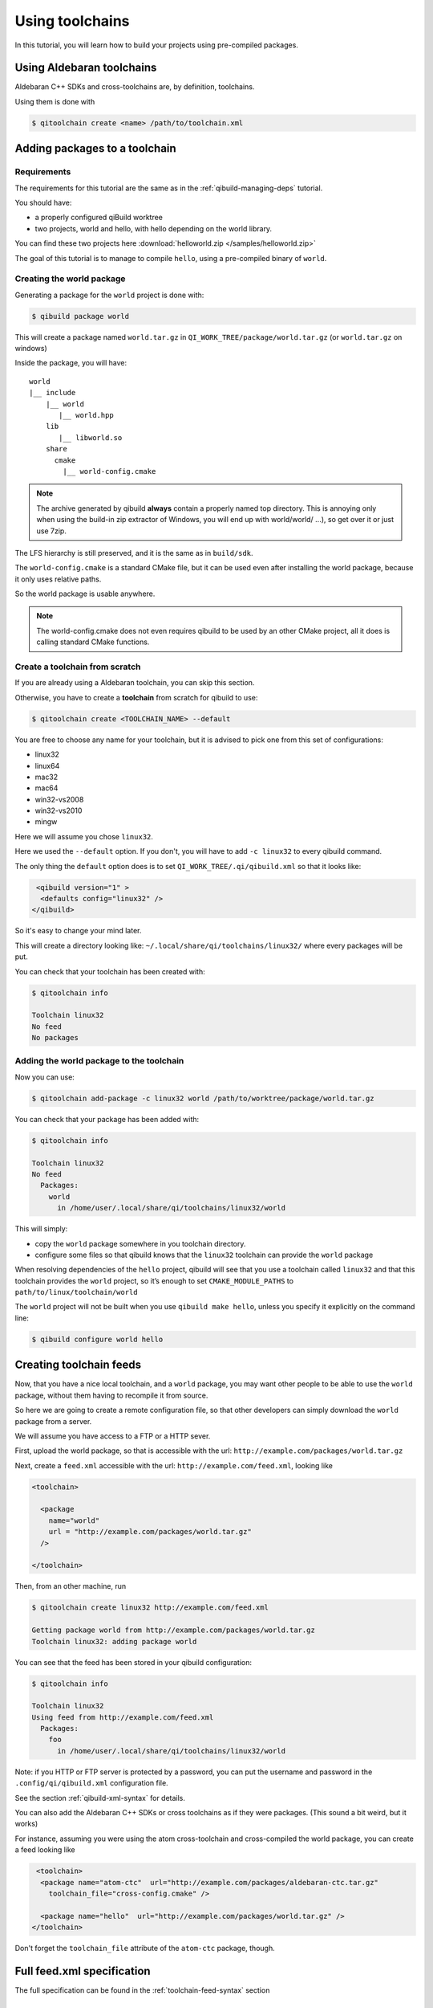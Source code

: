 .. _using-toolchains:

Using toolchains
================

In this tutorial, you will learn how to build your projects using pre-compiled
packages.


Using Aldebaran toolchains
---------------------------

Aldebaran C++ SDKs and cross-toolchains are, by definition, toolchains.

Using them is done with

.. code-block:: console

   $ qitoolchain create <name> /path/to/toolchain.xml

.. seealso:: :ref:`qibuild-using-aldebaran-packages`



Adding packages to a toolchain
------------------------------

Requirements
++++++++++++

The requirements for this tutorial are the same as in
the :ref:`qibuild-managing-deps` tutorial.

You should have:

* a properly configured qiBuild worktree

* two projects, world and hello, with hello depending on the world library.

You can find these two projects here :download:`helloworld.zip </samples/helloworld.zip>`

The goal of this tutorial is to manage to compile ``hello``, using a pre-compiled
binary of ``world``.

Creating the world package
++++++++++++++++++++++++++

Generating a package for the ``world`` project is done with:

.. code-block:: console

  $ qibuild package world

This will create a package named ``world.tar.gz`` in
``QI_WORK_TREE/package/world.tar.gz`` (or ``world.tar.gz`` on windows)

Inside the package, you will have::

  world
  |__ include
      |__ world
         |__ world.hpp
      lib
         |__ libworld.so
      share
        cmake
          |__ world-config.cmake


.. note:: The archive generated by qibuild **always** contain
   a properly named top directory.
   This is annoying only when using the build-in zip extractor
   of Windows, you will end up with world/world/ ...),
   so get over it or just use 7zip.

The LFS hierarchy is still preserved, and it is the same as in ``build/sdk``.

The ``world-config.cmake`` is a standard CMake file, but it can be used even after
installing the world package, because it only uses relative paths.

So the world package is usable anywhere.

.. note:: The world-config.cmake does not even requires qibuild to be used by
  an other CMake project, all it does is calling standard CMake functions.

Create a toolchain from scratch
++++++++++++++++++++++++++++++++

If you are already using a Aldebaran toolchain, you can skip this section.

Otherwise, you have to create a **toolchain** from scratch for qibuild to use:

.. code-block:: console

  $ qitoolchain create <TOOLCHAIN_NAME> --default

You are free to choose any name for your toolchain, but it is advised
to pick one from this set of configurations:

* linux32
* linux64
* mac32
* mac64
* win32-vs2008
* win32-vs2010
* mingw

Here we will assume you chose ``linux32``.

Here we used the ``--default`` option. If you don't, you will have to add
``-c linux32`` to every qibuild command.

The only thing the ``default`` option does is to set
``QI_WORK_TREE/.qi/qibuild.xml`` so that it looks like:

.. code-block:: xml

   <qibuild version="1" >
    <defaults config="linux32" />
  </qibuild>

So it's easy to change your mind later.


This will create a directory looking like:
``~/.local/share/qi/toolchains/linux32/``
where every packages will be put.

You can check that your toolchain has been created with:

.. code-block:: console

   $ qitoolchain info

   Toolchain linux32
   No feed
   No packages


Adding the world package to the toolchain
+++++++++++++++++++++++++++++++++++++++++

Now you can use:

.. code-block:: console

  $ qitoolchain add-package -c linux32 world /path/to/worktree/package/world.tar.gz

You can check that your package has been added with:

.. code-block:: console

  $ qitoolchain info

  Toolchain linux32
  No feed
    Packages:
      world
        in /home/user/.local/share/qi/toolchains/linux32/world


This will simply:

* copy the ``world`` package somewhere in you toolchain directory.

* configure some files so that qibuild knows that the
  ``linux32`` toolchain can provide the ``world`` package

When resolving dependencies of the ``hello`` project, qibuild will see that you
use a toolchain called ``linux32`` and that this toolchain provides the
``world`` project, so it’s enough to set ``CMAKE_MODULE_PATHS`` to
``path/to/linux/toolchain/world``

The ``world`` project will not be built when you use ``qibuild make hello``,
unless you specify it explicitly on the command line:

.. code-block:: console

  $ qibuild configure world hello



Creating toolchain feeds
------------------------

Now, that you have a nice local toolchain, and a ``world`` package,
you may want other people to be able to use the ``world`` package,
without them having to recompile it from source.

So here we are going to create a remote configuration file, so
that other developers can simply download the ``world`` package from
a server.

We will assume you have access to a FTP or a HTTP sever.


First, upload the world package, so that is accessible with the url:
``http://example.com/packages/world.tar.gz``

Next, create a ``feed.xml`` accessible with the url:
``http://example.com/feed.xml``, looking like

.. code-block:: xml

  <toolchain>

    <package
      name="world"
      url = "http://example.com/packages/world.tar.gz"
    />

  </toolchain>


Then, from an other machine, run

.. code-block:: console

  $ qitoolchain create linux32 http://example.com/feed.xml

  Getting package world from http://example.com/packages/world.tar.gz
  Toolchain linux32: adding package world


You can see that the feed has been stored in your qibuild configuration:

.. code-block:: console

  $ qitoolchain info

  Toolchain linux32
  Using feed from http://example.com/feed.xml
    Packages:
      foo
        in /home/user/.local/share/qi/toolchains/linux32/world


Note: if you HTTP or FTP server is protected by a password, you can put
the username and password in the ``.config/qi/qibuild.xml`` configuration file.

See the section :ref:`qibuild-xml-syntax` for details.

You can also add the Aldebaran C++ SDKs or cross toolchains as if they were packages.
(This sound a bit weird, but it works)

For instance, assuming you were using the atom cross-toolchain and cross-compiled
the world package, you can create a feed looking like

.. code-block:: xml

   <toolchain>
    <package name="atom-ctc"  url="http://example.com/packages/aldebaran-ctc.tar.gz"
      toolchain_file="cross-config.cmake" />

    <package name="hello"  url="http://example.com/packages/world.tar.gz" />
  </toolchain>


Don't forget the ``toolchain_file`` attribute of the ``atom-ctc`` package, though.


Full feed.xml specification
----------------------------

The full specification can be found in the
:ref:`toolchain-feed-syntax` section


Just for fun
------------

You can always add something like

.. code-block:: xml

  <?xml version="1.0" encoding="utf-8"?>
  <?xml-stylesheet type="text/xsl" href="../xsl/toolchain.xsl"?>


With an xsl looking like


.. code-block:: xml

  <html xsl:version="1.0" xmlns:xsl="http://www.w3.org/1999/XSL/Transform" xmlns="http://www.w3.org/1999/xhtml">
    <body >
      <h2> Packages </h2>
      <ul>
        <xsl:for-each select="toolchain/package">
        <li>
          <a>
          <xsl:attribute name="href">
            <xsl:value-of select="@url" />
          </xsl:attribute>
          <xsl:value-of select="@name" />
          </a>
        </li>
        </xsl:for-each>
      </ul>
      <h2> Feeds </h2>
      <ul>
        <xsl:for-each select="toolchain/feed">
        <li>
          <a>
          <xsl:attribute name="href">
            <xsl:value-of select="@url" />
          </xsl:attribute>
          <xsl:value-of select="@url" />
          </a>
        </li>
        </xsl:for-each>
      </ul>
    </body>
  </html>



